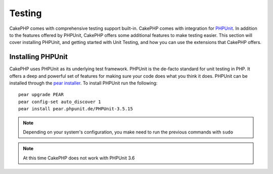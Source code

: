 Testing
#######

CakePHP comes with comprehensive testing support built-in.  CakePHP comes with
integration for `PHPUnit <http://phpunit.de>`_.  In addition to the features
offered by PHPUnit, CakePHP offers some additional features to make testing
easier. This section will cover installing PHPUnit, and getting started with
Unit Testing, and how you can use the extensions that CakePHP offers.

Installing PHPUnit
==================

CakePHP uses PHPUnit as its underlying test framework.  PHPUnit is the de-facto
standard for unit testing in PHP.  It offers a deep and powerful set of features
for making sure your code does what you think it does.  PHPUnit can be installed
through the `pear installer <http://pear.php.net>`_.  To install PHPUnit run the
following::

    pear upgrade PEAR
    pear config-set auto_discover 1
    pear install pear.phpunit.de/PHPUnit-3.5.15

.. note::

    Depending on your system's configuration, you make need to run the previous
    commands with ``sudo``

.. note::

    At this time CakePHP does not work with PHPUnit 3.6